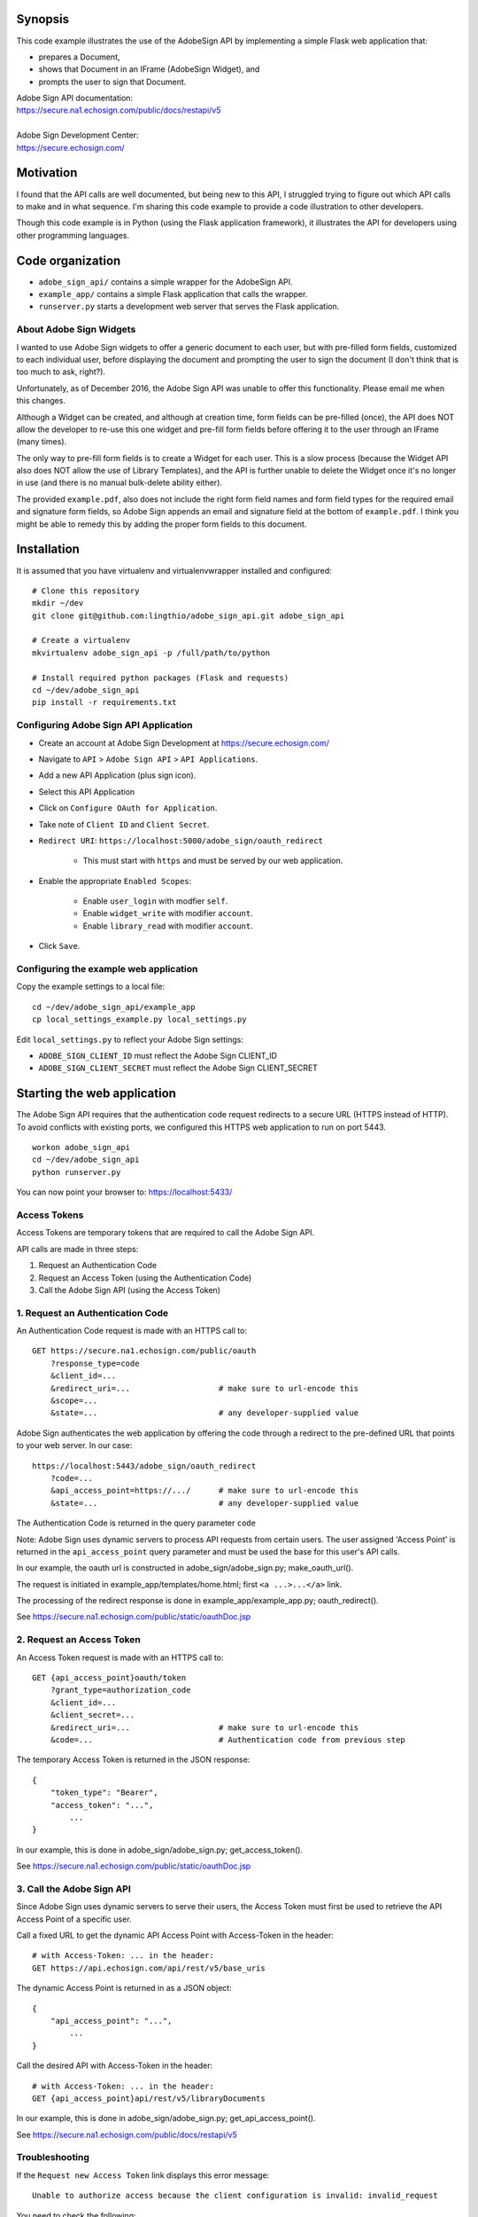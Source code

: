 Synopsis
========

This code example illustrates the use of the AdobeSign API
by implementing a simple Flask web application that:

- prepares a Document,
- shows that Document in an IFrame (AdobeSign Widget), and
- prompts the user to sign that Document.

| Adobe Sign API documentation:
| https://secure.na1.echosign.com/public/docs/restapi/v5
|
| Adobe Sign Development Center:
| https://secure.echosign.com/


Motivation
==========

I found that the API calls are well documented, but being new to this API,
I struggled trying to figure out which API calls to make and in what sequence.
I'm sharing this code example to provide a code illustration to other developers.

Though this code example is in Python (using the Flask application framework),
it illustrates the API for developers using other programming languages.


Code organization
=================
* ``adobe_sign_api/`` contains a simple wrapper for the AdobeSign API.
* ``example_app/`` contains a simple Flask application that calls the wrapper.
* ``runserver.py`` starts a development web server that serves the Flask application.


About Adobe Sign Widgets
------------------------
I wanted to use Adobe Sign widgets to offer a generic document to each user,
but with pre-filled form fields, customized to each individual user,
before displaying the document and prompting the user to sign the document
(I don't think that is too much to ask, right?).

Unfortunately, as of December 2016, the Adobe Sign API was unable to offer
this functionality. Please email me when this changes.

Although a Widget can be created, and although at creation time,
form fields can be pre-filled (once), the API does NOT
allow the developer to re-use this one widget and pre-fill form fields
before offering it to the user through an IFrame (many times).

The only way to pre-fill form fields is to create a Widget for each user.
This is a slow process (because the Widget API also does NOT allow the use
of Library Templates), and the API is further unable to delete the Widget
once it's no longer in use (and there is no manual bulk-delete ability either).

The provided ``example.pdf``, also does not include the right form field names
and form field types for the required email and signature form fields,
so Adobe Sign appends an email and signature field at the bottom of ``example.pdf``.
I think you might be able to remedy this by adding the proper form fields
to this document.


Installation
============
It is assumed that you have virtualenv and virtualenvwrapper installed and configured::

    # Clone this repository
    mkdir ~/dev
    git clone git@github.com:lingthio/adobe_sign_api.git adobe_sign_api

    # Create a virtualenv
    mkvirtualenv adobe_sign_api -p /full/path/to/python

    # Install required python packages (Flask and requests)
    cd ~/dev/adobe_sign_api
    pip install -r requirements.txt


Configuring Adobe Sign API Application
--------------------------------------------------
- Create an account at Adobe Sign Development at https://secure.echosign.com/
- Navigate to ``API`` > ``Adobe Sign API`` > ``API Applications``.
- Add a new API Application (plus sign icon).
- Select this API Application
- Click on ``Configure OAuth for Application``.
- Take note of ``Client ID`` and ``Client Secret``.
- ``Redirect URI``: ``https://localhost:5000/adobe_sign/oauth_redirect``

    - This must start with ``https`` and must be served by our web application.

- Enable the appropriate ``Enabled Scopes``:

    - Enable ``user_login`` with modfier ``self``.
    - Enable ``widget_write`` with modifier ``account``.
    - Enable ``library_read`` with modifier ``account``.

- Click ``Save``.


Configuring the example web application
---------------------------------------
Copy the example settings to a local file::

    cd ~/dev/adobe_sign_api/example_app
    cp local_settings_example.py local_settings.py

Edit ``local_settings.py`` to reflect your Adobe Sign settings:

- ``ADOBE_SIGN_CLIENT_ID`` must reflect the Adobe Sign CLIENT_ID
- ``ADOBE_SIGN_CLIENT_SECRET`` must reflect the Adobe Sign CLIENT_SECRET


Starting the web application
============================
The Adobe Sign API requires that the authentication code request redirects to
a secure URL (HTTPS instead of HTTP). To avoid conflicts with existing ports,
we configured this HTTPS web application to run on port 5443.
::

    workon adobe_sign_api
    cd ~/dev/adobe_sign_api
    python runserver.py

You can now point your browser to: https://localhost:5433/


Access Tokens
-------------
Access Tokens are temporary tokens that are required to call the Adobe Sign API.

API calls are made in three steps:

1. Request an Authentication Code
2. Request an Access Token (using the Authentication Code)
3. Call the Adobe Sign API (using the Access Token)

1. Request an Authentication Code
---------------------------------
An Authentication Code request is made with an HTTPS call to::

    GET https://secure.na1.echosign.com/public/oauth
        ?response_type=code
        &client_id=...
        &redirect_uri=...                   # make sure to url-encode this
        &scope=...
        &state=...                          # any developer-supplied value

Adobe Sign authenticates the web application by offering the code through a redirect to
the pre-defined URL that points to your web server. In our case::

    https://localhost:5443/adobe_sign/oauth_redirect
        ?code=...
        &api_access_point=https://.../      # make sure to url-encode this
        &state=...                          # any developer-supplied value

The Authentication Code is returned in the query parameter ``code``

Note: Adobe Sign uses dynamic servers to process API requests from certain users.
The user assigned 'Access Point' is returned in the ``api_access_point`` query parameter
and must be used the base for this user's API calls.

In our example, the oauth url is constructed in adobe_sign/adobe_sign.py; make_oauth_url().

The request is initiated in example_app/templates/home.html; first ``<a ...>...</a>`` link.

The processing of the redirect response is done in example_app/example_app.py; oauth_redirect().

See https://secure.na1.echosign.com/public/static/oauthDoc.jsp

2. Request an Access Token
--------------------------
An Access Token request is made with an HTTPS call to::

    GET {api_access_point}oauth/token
        ?grant_type=authorization_code
        &client_id=...
        &client_secret=...
        &redirect_uri=...                   # make sure to url-encode this
        &code=...                           # Authentication code from previous step

The temporary Access Token is returned in the JSON response::

    {
        "token_type": "Bearer",
        "access_token": "...",
            ...
    }

In our example, this is done in adobe_sign/adobe_sign.py; get_access_token().

See https://secure.na1.echosign.com/public/static/oauthDoc.jsp


3. Call the Adobe Sign API
--------------------------
Since Adobe Sign uses dynamic servers to serve their users, the Access Token must
first be used to retrieve the API Access Point of a specific user.

Call a fixed URL to get the dynamic API Access Point with Access-Token in the header::

    # with Access-Token: ... in the header:
    GET https://api.echosign.com/api/rest/v5/base_uris

The dynamic Access Point is returned in as a JSON object::

    {
        "api_access_point": "...",
            ...
    }

Call the desired API with Access-Token in the header::

    # with Access-Token: ... in the header:
    GET {api_access_point}api/rest/v5/libraryDocuments

In our example, this is done in adobe_sign/adobe_sign.py; get_api_access_point().

See https://secure.na1.echosign.com/public/docs/restapi/v5


Troubleshooting
---------------
If the ``Request new Access Token`` link displays this error message::

    Unable to authorize access because the client configuration is invalid: invalid_request

You need to check the following:

- example_app/local_settings.py: ADOBE_SIGN_CLIENT_ID is properly set
- example_app/local_settings.py: ADOBE_SIGN_CLIENT_SECRET is properly set
- Your ``Redirect URI`` in API Application configuration in Adobe Sign includes ``https://localhost:5443/adobe_sign/oauth_redirect``.


See also
========

- hellosign_api: https://github.com/lingthio/hellosign_api
- signinghub_api: https://github.com/lingthio/signinghub_api


Contributors
============
Ling Thio - ling.thio AT gmail.com

Did you find this useful? Consider tipping me or sending me a thank you email!
